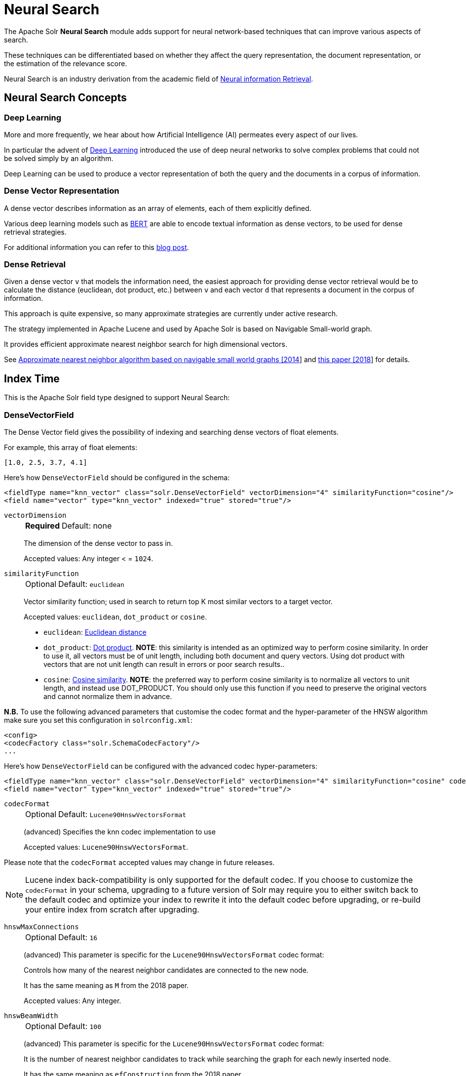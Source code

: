 = Neural Search
// Licensed to the Apache Software Foundation (ASF) under one
// or more contributor license agreements.  See the NOTICE file
// distributed with this work for additional information
// regarding copyright ownership.  The ASF licenses this file
// to you under the Apache License, Version 2.0 (the
// "License"); you may not use this file except in compliance
// with the License.  You may obtain a copy of the License at
//
//   http://www.apache.org/licenses/LICENSE-2.0
//
// Unless required by applicable law or agreed to in writing,
// software distributed under the License is distributed on an
// "AS IS" BASIS, WITHOUT WARRANTIES OR CONDITIONS OF ANY
// KIND, either express or implied.  See the License for the
// specific language governing permissions and limitations
// under the License.

The Apache Solr *Neural Search* module adds support for neural network-based techniques that can improve various aspects of search.

These techniques can be differentiated based on whether they affect the query representation, the document representation, or the estimation of the relevance score.

Neural Search is an industry derivation from the academic field of https://www.microsoft.com/en-us/research/uploads/prod/2017/06/fntir2018-neuralir-mitra.pdf[Neural information Retrieval].

== Neural Search Concepts

=== Deep Learning

More and more frequently, we hear about how Artificial Intelligence (AI) permeates every aspect of our lives.

In particular the advent of https://en.wikipedia.org/wiki/Deep_learning[Deep Learning] introduced the use of deep neural networks to solve complex problems that could not be solved simply by an algorithm.

Deep Learning can be used to produce a vector representation of both the query and the documents in a corpus of information.

=== Dense Vector Representation 
A dense vector describes information as an array of elements, each of them explicitly defined.

Various deep learning models such as https://en.wikipedia.org/wiki/BERT_(language_model)[BERT] are able to encode textual information as dense vectors, to be used for dense retrieval strategies.

For additional information you can refer to this https://sease.io/2021/12/using-bert-to-improve-search-relevance.html[blog post].

=== Dense Retrieval
Given a dense vector `v` that models the information need, the easiest approach for providing dense vector retrieval would be to calculate the distance (euclidean, dot product, etc.) between `v` and each vector `d` that represents a document in the corpus of information.

This approach is quite expensive, so many approximate strategies are currently under active research.

The strategy implemented in Apache Lucene and used by Apache Solr is based on Navigable Small-world graph.

It provides efficient approximate nearest neighbor search for high dimensional vectors.

See https://doi.org/10.1016/j.is.2013.10.006[Approximate nearest neighbor algorithm based on navigable small world graphs [2014]] and https://arxiv.org/abs/1603.09320[this paper [2018]] for details.


== Index Time
This is the Apache Solr field type designed to support Neural Search:

=== DenseVectorField
The Dense Vector field gives the possibility of indexing and searching dense vectors of float elements.

For example, this array of float elements:

`[1.0, 2.5, 3.7, 4.1]` 

Here's how `DenseVectorField` should be configured in the schema:

[source,xml]
<fieldType name="knn_vector" class="solr.DenseVectorField" vectorDimension="4" similarityFunction="cosine"/>
<field name="vector" type="knn_vector" indexed="true" stored="true"/>

`vectorDimension`::
+
[%autowidth,frame=none]
|===
s|Required |Default: none
|===
+
The dimension of the dense vector to pass in.
+
Accepted values:
Any integer < = `1024`.

`similarityFunction`::
+
[%autowidth,frame=none]
|===
|Optional |Default: `euclidean`
|===
+
Vector similarity function; used in search to return top K most similar vectors to a target vector.
+
Accepted values: `euclidean`, `dot_product`  or `cosine`.

* `euclidean`: https://en.wikipedia.org/wiki/Euclidean_distance[Euclidean distance]
* `dot_product`: https://en.wikipedia.org/wiki/Dot_product[Dot product]. *NOTE*: this similarity is intended as an optimized way to perform cosine similarity. In order to use it, all vectors must be of unit length, including both document and query vectors. Using dot product with vectors that are not unit length can result in errors or poor search results..
* `cosine`: https://en.wikipedia.org/wiki/Cosine_similarity[Cosine similarity]. *NOTE*: the preferred way to perform cosine similarity is to normalize all vectors to unit length, and instead use DOT_PRODUCT. You should only use this function if you need to preserve the original vectors and cannot normalize them in advance.

*N.B.* To use the following advanced parameters that customise the codec format
and the hyper-parameter of the HNSW algorithm make sure you set this configuration in `solrconfig.xml`:
[source,xml]
<config>
<codecFactory class="solr.SchemaCodecFactory"/>
...

Here's how `DenseVectorField` can be configured with the advanced codec hyper-parameters:

[source,xml]
<fieldType name="knn_vector" class="solr.DenseVectorField" vectorDimension="4" similarityFunction="cosine" codecFormat="Lucene90HnswVectorsFormat" hnswMaxConnections="10" hnswBeamWidth="40"/>
<field name="vector" type="knn_vector" indexed="true" stored="true"/>

`codecFormat`::
+
[%autowidth,frame=none]
|===
|Optional |Default: `Lucene90HnswVectorsFormat`
|===
+
(advanced) Specifies the knn codec implementation to use
+

Accepted values: `Lucene90HnswVectorsFormat`.

Please note that the `codecFormat` accepted values may change in future releases.



[NOTE]
Lucene index back-compatibility is only supported for the default codec.
If you choose to customize the `codecFormat` in your schema, upgrading to a future version of Solr may require you to either switch back to the default codec and optimize your index to rewrite it into the default codec before upgrading, or re-build your entire index from scratch after upgrading.

`hnswMaxConnections`::
+
[%autowidth,frame=none]
|===
|Optional |Default: `16`
|===
+
(advanced) This parameter is specific for the `Lucene90HnswVectorsFormat` codec format:
+
Controls how many of the nearest neighbor candidates are connected to the new node.
+
It has the same meaning as `M` from the 2018 paper.
+
Accepted values:
Any integer.

`hnswBeamWidth`::
+
[%autowidth,frame=none]
|===
|Optional |Default: `100`
|===
+
(advanced) This parameter is specific for the `Lucene90HnswVectorsFormat` codec format:
+
It is the number of nearest neighbor candidates to track while searching the graph for each newly inserted node.
+
It has the same meaning as `efConstruction` from the 2018 paper.
+
Accepted values:
Any integer.

`DenseVectorField` supports the attributes: `indexed`, `stored`.

[NOTE]
currently multivalue is not supported

Here's how a `DenseVectorField` should be indexed:

[.dynamic-tabs]
--
[example.tab-pane#json]
====
[.tab-label]*JSON*
[source,json]
----
[{ "id": "1",
"vector": [1.0, 2.5, 3.7, 4.1]
},
{ "id": "2",
"vector": [1.5, 5.5, 6.7, 65.1]
}
]
----
====

[example.tab-pane#xml]
====
[.tab-label]*XML*
[source,xml]
----
<add>
<doc>
<field name="id">1</field>
<field name="vector">1.0</field>
<field name="vector">2.5</field>
<field name="vector">3.7</field>
<field name="vector">4.1</field>
</doc>
<doc>
<field name="id">2</field>
<field name="vector">1.5</field>
<field name="vector">5.5</field>
<field name="vector">6.7</field>
<field name="vector">65.1</field>
</doc>
</add>
----
====

[example.tab-pane#solrj]
====
[.tab-label]*SolrJ*
[source,java,indent=0]
----
final SolrClient client = getSolrClient();

final SolrInputDocument d1 = new SolrInputDocument();
d1.setField("id", "1");
d1.setField("vector", Arrays.asList(1.0f, 2.5f, 3.7f, 4.1f));


final SolrInputDocument d2 = new SolrInputDocument();
d2.setField("id", "2");
d2.setField("vector", Arrays.asList(1.5f, 5.5f, 6.7f, 65.1f));

client.add(Arrays.asList(d1, d2));
----
====
--

== Query Time
This is the Apache Solr query approach designed to support Neural Search:

=== knn Query Parser
The `knn` K-Nearest Neighbors query parser allows to find the k-nearest documents to the target vector according to indexed dense vectors in the given field.

The score for a retrieved document is the approximate distance to the target vector(defined by the similarityFunction configured at indexing time).

It takes the following parameters:

`f`::
+
[%autowidth,frame=none]
|===
s|Required |Default: none
|===
+
The `DenseVectorField` to search in.

`topK`::
+
[%autowidth,frame=none]
|===
|Optional |Default: 10
|===
+
How many k-nearest results to return.

Here's how to run a KNN search:

[source,text]
&q={!knn f=vector topK=10}[1.0, 2.0, 3.0, 4.0]

The search results retrieved are the K-nearest to the vector in input `[1.0, 2.0, 3.0, 4.0]`, ranked by the similarityFunction configured at indexing time.

==== Usage with Filter Queries
The `knn` query parser can be used in filter queries:
[source,text]
&q=id:(1 2 3)&fq={!knn f=vector topK=10}[1.0, 2.0, 3.0, 4.0]

The `knn` query parser can be used with filter queries:
[source,text]
&q={!knn f=vector topK=10}[1.0, 2.0, 3.0, 4.0]&fq=id:(1 2 3)

[IMPORTANT]
====
When using `knn` in these scenarios make sure you have a clear understanding of how filter queries work in Apache Solr:

The Ranked List of document IDs resulting from the main query `q` is intersected with the set of document IDs deriving from each filter query `fq`.

e.g.

Ranked List from `q`=`[ID1, ID4, ID2, ID10]` <intersects> Set from `fq`=`{ID3, ID2, ID9, ID4}` = `[ID4,ID2]`
====


==== Usage as Re-Ranking Query
The `knn` query parser can be used to rerank first pass query results:
[source,text]
&q=id:(3 4 9 2)&rq={!rerank reRankQuery=$rqq reRankDocs=4 reRankWeight=1}&rqq={!knn f=vector topK=10}[1.0, 2.0, 3.0, 4.0]

[IMPORTANT]
====
When using `knn` in reranking pay attention to the `topK` parameter.

The second pass score(deriving from knn) is calculated only if the document `d` from the first pass is within
the K-nearest neighbors(*in the whole index*) of the target vector to search.

This means the second pass `knn` is executed on the whole index anyway, which is a current limitation.

The final ranked list of results will have the first pass score(main query `q`) added to the second pass score(the approximated similarityFunction distance to the target vector to search) multiplied by a multiplicative factor(reRankWeight).

Details about using the ReRank Query Parser can be found in the <<query-re-ranking.adoc#,Query Re-Ranking>> section.
====

== Additional Neural Search Resources

* Apache Solr Dense Vectors
** Blog: https://sease.io/2021/12/apache-solr-neural-search.html
** Blog: https://sease.io/2021/12/apache-solr-neural-search-knn-benchmark.html
